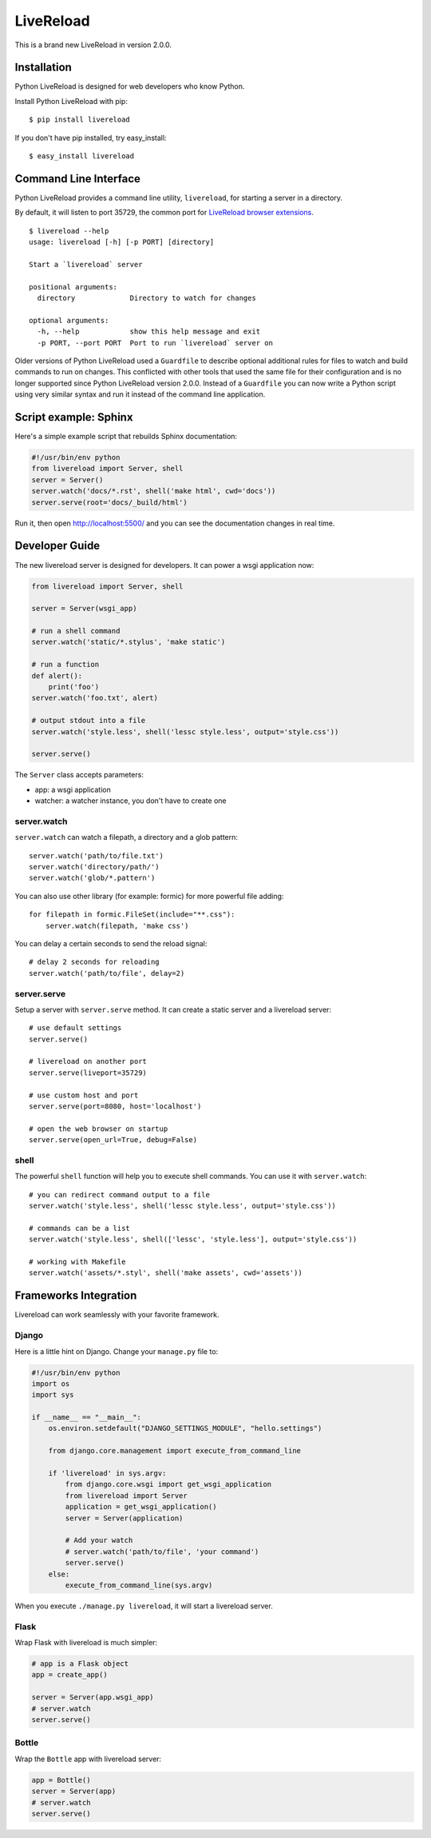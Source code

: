 LiveReload
==========

This is a brand new LiveReload in version 2.0.0.

.. image:: https://pypip.in/d/livereload/badge.png
   :target: https://pypi.python.org/pypi/livereload
   :alt: Downloads
.. image:: https://pypip.in/v/livereload/badge.png
   :target: https://pypi.python.org/pypi/livereload
   :alt: Version


Installation
------------

Python LiveReload is designed for web developers who know Python.

Install Python LiveReload with pip::

    $ pip install livereload

If you don't have pip installed, try easy_install::

    $ easy_install livereload

Command Line Interface
----------------------

Python LiveReload provides a command line utility, ``livereload``, for starting a server in a directory.

By default, it will listen to port 35729, the common port for `LiveReload browser extensions`_. ::

    $ livereload --help
    usage: livereload [-h] [-p PORT] [directory]

    Start a `livereload` server

    positional arguments:
      directory             Directory to watch for changes

    optional arguments:
      -h, --help            show this help message and exit
      -p PORT, --port PORT  Port to run `livereload` server on

.. _`livereload browser extensions`: http://feedback.livereload.com/knowledgebase/articles/86242-how-do-i-install-and-use-the-browser-extensions-

Older versions of Python LiveReload used a ``Guardfile`` to describe optional additional rules for files to watch and build commands to run on changes.  This conflicted with other tools that used the same file for their configuration and is no longer supported since Python LiveReload version 2.0.0.  Instead of a ``Guardfile`` you can now write a Python script using very similar syntax and run it instead of the command line application.

Script example: Sphinx
----------------------

Here's a simple example script that rebuilds Sphinx documentation:

.. code:: python

    #!/usr/bin/env python
    from livereload import Server, shell
    server = Server()
    server.watch('docs/*.rst', shell('make html', cwd='docs'))
    server.serve(root='docs/_build/html')

Run it, then open http://localhost:5500/ and you can see the documentation changes in real time.

Developer Guide
---------------

The new livereload server is designed for developers. It can power a
wsgi application now:

.. code:: python

    from livereload import Server, shell

    server = Server(wsgi_app)

    # run a shell command
    server.watch('static/*.stylus', 'make static')

    # run a function
    def alert():
        print('foo')
    server.watch('foo.txt', alert)

    # output stdout into a file
    server.watch('style.less', shell('lessc style.less', output='style.css'))

    server.serve()

The ``Server`` class accepts parameters:

- app: a wsgi application
- watcher: a watcher instance, you don't have to create one

server.watch
~~~~~~~~~~~~

``server.watch`` can watch a filepath, a directory and a glob pattern::

    server.watch('path/to/file.txt')
    server.watch('directory/path/')
    server.watch('glob/*.pattern')

You can also use other library (for example: formic) for more powerful
file adding::

    for filepath in formic.FileSet(include="**.css"):
        server.watch(filepath, 'make css')

You can delay a certain seconds to send the reload signal::

    # delay 2 seconds for reloading
    server.watch('path/to/file', delay=2)


server.serve
~~~~~~~~~~~~

Setup a server with ``server.serve`` method. It can create a static server
and a livereload server::

    # use default settings
    server.serve()

    # livereload on another port
    server.serve(liveport=35729)

    # use custom host and port
    server.serve(port=8080, host='localhost')

    # open the web browser on startup
    server.serve(open_url=True, debug=False)


shell
~~~~~

The powerful ``shell`` function will help you to execute shell commands. You
can use it with ``server.watch``::

    # you can redirect command output to a file
    server.watch('style.less', shell('lessc style.less', output='style.css'))

    # commands can be a list
    server.watch('style.less', shell(['lessc', 'style.less'], output='style.css'))

    # working with Makefile
    server.watch('assets/*.styl', shell('make assets', cwd='assets'))


Frameworks Integration
----------------------

Livereload can work seamlessly with your favorite framework.

Django
~~~~~~

Here is a little hint on Django. Change your ``manage.py`` file to:

.. code:: python

    #!/usr/bin/env python
    import os
    import sys

    if __name__ == "__main__":
        os.environ.setdefault("DJANGO_SETTINGS_MODULE", "hello.settings")

        from django.core.management import execute_from_command_line

        if 'livereload' in sys.argv:
            from django.core.wsgi import get_wsgi_application
            from livereload import Server
            application = get_wsgi_application()
            server = Server(application)

            # Add your watch
            # server.watch('path/to/file', 'your command')
            server.serve()
        else:
            execute_from_command_line(sys.argv)

When you execute ``./manage.py livereload``, it will start a livereload server.


Flask
~~~~~

Wrap Flask with livereload is much simpler:

.. code:: python

    # app is a Flask object
    app = create_app()

    server = Server(app.wsgi_app)
    # server.watch
    server.serve()


Bottle
~~~~~~

Wrap the ``Bottle`` app with livereload server:

.. code:: python

    app = Bottle()
    server = Server(app)
    # server.watch
    server.serve()


